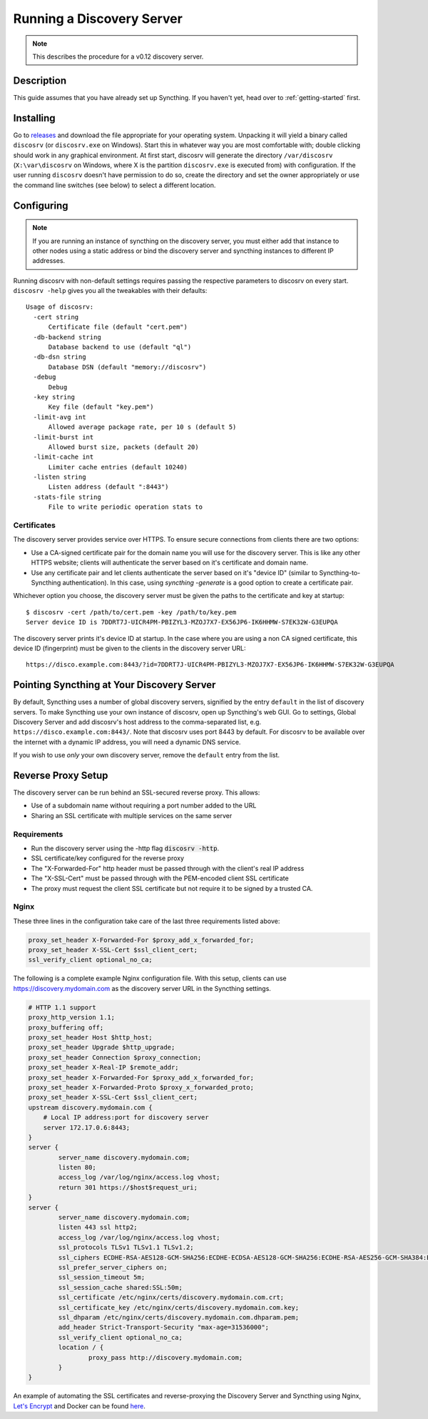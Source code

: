 Running a Discovery Server
==========================

.. note:: This describes the procedure for a v0.12 discovery server.

Description
-----------

This guide assumes that you have already set up Syncthing. If you
haven't yet, head over to :ref:`getting-started` first.

Installing
----------

Go to `releases <https://github.com/syncthing/discosrv/releases>`__ and
download the file appropriate for your operating system. Unpacking it will
yield a binary called ``discosrv`` (or ``discosrv.exe`` on Windows). Start
this in whatever way you are most comfortable with; double clicking should
work in any graphical environment. At first start, discosrv will generate the
directory ``/var/discosrv`` (``X:\var\discosrv`` on Windows, where X is the
partition ``discosrv.exe`` is executed from) with configuration. If the user
running ``discosrv`` doesn't have permission to do so, create the directory
and set the owner appropriately or use the command line switches (see below)
to select a different location.

Configuring
-----------

.. note::
   If you are running an instance of syncthing on the discovery server,
   you must either add that instance to other nodes using a static 
   address or bind the discovery server and syncthing instances to
   different IP addresses.

Running discosrv with non-default settings requires passing the
respective parameters to discosrv on every start. ``discosrv -help``
gives you all the tweakables with their defaults:

::

  Usage of discosrv:
    -cert string
        Certificate file (default "cert.pem")
    -db-backend string
        Database backend to use (default "ql")
    -db-dsn string
        Database DSN (default "memory://discosrv")
    -debug
        Debug
    -key string
        Key file (default "key.pem")
    -limit-avg int
        Allowed average package rate, per 10 s (default 5)
    -limit-burst int
        Allowed burst size, packets (default 20)
    -limit-cache int
        Limiter cache entries (default 10240)
    -listen string
        Listen address (default ":8443")
    -stats-file string
        File to write periodic operation stats to

Certificates
^^^^^^^^^^^^

The discovery server provides service over HTTPS. To ensure secure connections
from clients there are two options:

- Use a CA-signed certificate pair for the domain name you will use for the
  discovery server. This is like any other HTTPS website; clients will
  authenticate the server based on it's certificate and domain name.

- Use any certificate pair and let clients authenticate the server based on
  it's "device ID" (similar to Syncthing-to-Syncthing authentication). In
  this case, using `syncthing -generate` is a good option to create a
  certificate pair.

Whichever option you choose, the discovery server must be given the paths to
the certificate and key at startup::

  $ discosrv -cert /path/to/cert.pem -key /path/to/key.pem
  Server device ID is 7DDRT7J-UICR4PM-PBIZYL3-MZOJ7X7-EX56JP6-IK6HHMW-S7EK32W-G3EUPQA

The discovery server prints it's device ID at startup. In the case where you
are using a non CA signed certificate, this device ID (fingerprint) must be
given to the clients in the discovery server URL::

  https://disco.example.com:8443/?id=7DDRT7J-UICR4PM-PBIZYL3-MZOJ7X7-EX56JP6-IK6HHMW-S7EK32W-G3EUPQA

Pointing Syncthing at Your Discovery Server
-------------------------------------------

By default, Syncthing uses a number of global discovery servers, signified by
the entry ``default`` in the list of discovery servers. To make Syncthing use
your own instance of discosrv, open up Syncthing's web GUI. Go to settings,
Global Discovery Server and add discosrv's host address to the comma-separated
list, e.g. ``https://disco.example.com:8443/``. Note that discosrv uses port
8443 by default. For discosrv to be available over the internet with a dynamic
IP address, you will need a dynamic DNS service.

If you wish to use *only* your own discovery server, remove the ``default``
entry from the list.

Reverse Proxy Setup
-------------------

The discovery server can be run behind an SSL-secured reverse proxy. This
allows:

- Use of a subdomain name without requiring a port number added to the URL
- Sharing an SSL certificate with multiple services on the same server

Requirements
^^^^^^^^^^^^

- Run the discovery server using the -http flag  :code:`discosrv -http`.
- SSL certificate/key configured for the reverse proxy
- The "X-Forwarded-For" http header must be passed through with the client's
  real IP address
- The "X-SSL-Cert" must be passed through with the PEM-encoded client SSL
  certificate
- The proxy must request the client SSL certificate but not require it to be
  signed by a trusted CA.

Nginx
^^^^^

These three lines in the configuration take care of the last three requirements
listed above:

.. code-block:: nginx

    proxy_set_header X-Forwarded-For $proxy_add_x_forwarded_for;
    proxy_set_header X-SSL-Cert $ssl_client_cert;
    ssl_verify_client optional_no_ca;

The following is a complete example Nginx configuration file. With this setup,
clients can use https://discovery.mydomain.com as the discovery server URL in
the Syncthing settings.

.. code-block:: nginx

    # HTTP 1.1 support
    proxy_http_version 1.1;
    proxy_buffering off;
    proxy_set_header Host $http_host;
    proxy_set_header Upgrade $http_upgrade;
    proxy_set_header Connection $proxy_connection;
    proxy_set_header X-Real-IP $remote_addr;
    proxy_set_header X-Forwarded-For $proxy_add_x_forwarded_for;
    proxy_set_header X-Forwarded-Proto $proxy_x_forwarded_proto;
    proxy_set_header X-SSL-Cert $ssl_client_cert;
    upstream discovery.mydomain.com {
        # Local IP address:port for discovery server
        server 172.17.0.6:8443;
    }
    server {
            server_name discovery.mydomain.com;
            listen 80;
            access_log /var/log/nginx/access.log vhost;
            return 301 https://$host$request_uri;
    }
    server {
            server_name discovery.mydomain.com;
            listen 443 ssl http2;
            access_log /var/log/nginx/access.log vhost;
            ssl_protocols TLSv1 TLSv1.1 TLSv1.2;
            ssl_ciphers ECDHE-RSA-AES128-GCM-SHA256:ECDHE-ECDSA-AES128-GCM-SHA256:ECDHE-RSA-AES256-GCM-SHA384:ECDHE-ECDSA-AES256-GCM-SHA384: DHE-RSA-AES128-GCM-SHA256:DHE-DSS-AES128-GCM-SHA256:kEDH+AESGCM:ECDHE-RSA-AES128-SHA256:ECDHE-ECDSA-AES128-SHA256:ECDHE-RSA-AES128-SHA:E CDHE-ECDSA-AES128-SHA:ECDHE-RSA-AES256-SHA384:ECDHE-ECDSA-AES256-SHA384:ECDHE-RSA-AES256-SHA:ECDHE-ECDSA-AES256-SHA:DHE-RSA-AES128-SHA25 6:DHE-RSA-AES128-SHA:DHE-DSS-AES128-SHA256:DHE-RSA-AES256-SHA256:DHE-DSS-AES256-SHA:DHE-RSA-AES256-SHA:AES128-GCM-SHA256:AES256-GCM-SHA3 84:AES128-SHA256:AES256-SHA256:AES128-SHA:AES256-SHA:AES:CAMELLIA:DES-CBC3-SHA:!aNULL:!eNULL:!EXPORT:!DES:!RC4:!MD5:!PSK:!aECDH:!EDH-DSS -DES-CBC3-SHA:!EDH-RSA-DES-CBC3-SHA:!KRB5-DES-CBC3-SHA;
            ssl_prefer_server_ciphers on;
            ssl_session_timeout 5m;
            ssl_session_cache shared:SSL:50m;
            ssl_certificate /etc/nginx/certs/discovery.mydomain.com.crt;
            ssl_certificate_key /etc/nginx/certs/discovery.mydomain.com.key;
            ssl_dhparam /etc/nginx/certs/discovery.mydomain.com.dhparam.pem;
            add_header Strict-Transport-Security "max-age=31536000";
            ssl_verify_client optional_no_ca;
            location / {
                    proxy_pass http://discovery.mydomain.com;
            }
    }

An example of automating the SSL certificates and reverse-proxying the Discovery
Server and Syncthing using Nginx, `Let's Encrypt`_ and Docker can be found here_.

.. _Let's Encrypt: https://letsencrypt.org/
.. _here: https://forum.syncthing.net/t/docker-syncthing-and-syncthing-discovery-behind-nginx-reverse-proxy-with-lets-encrypt/6880
